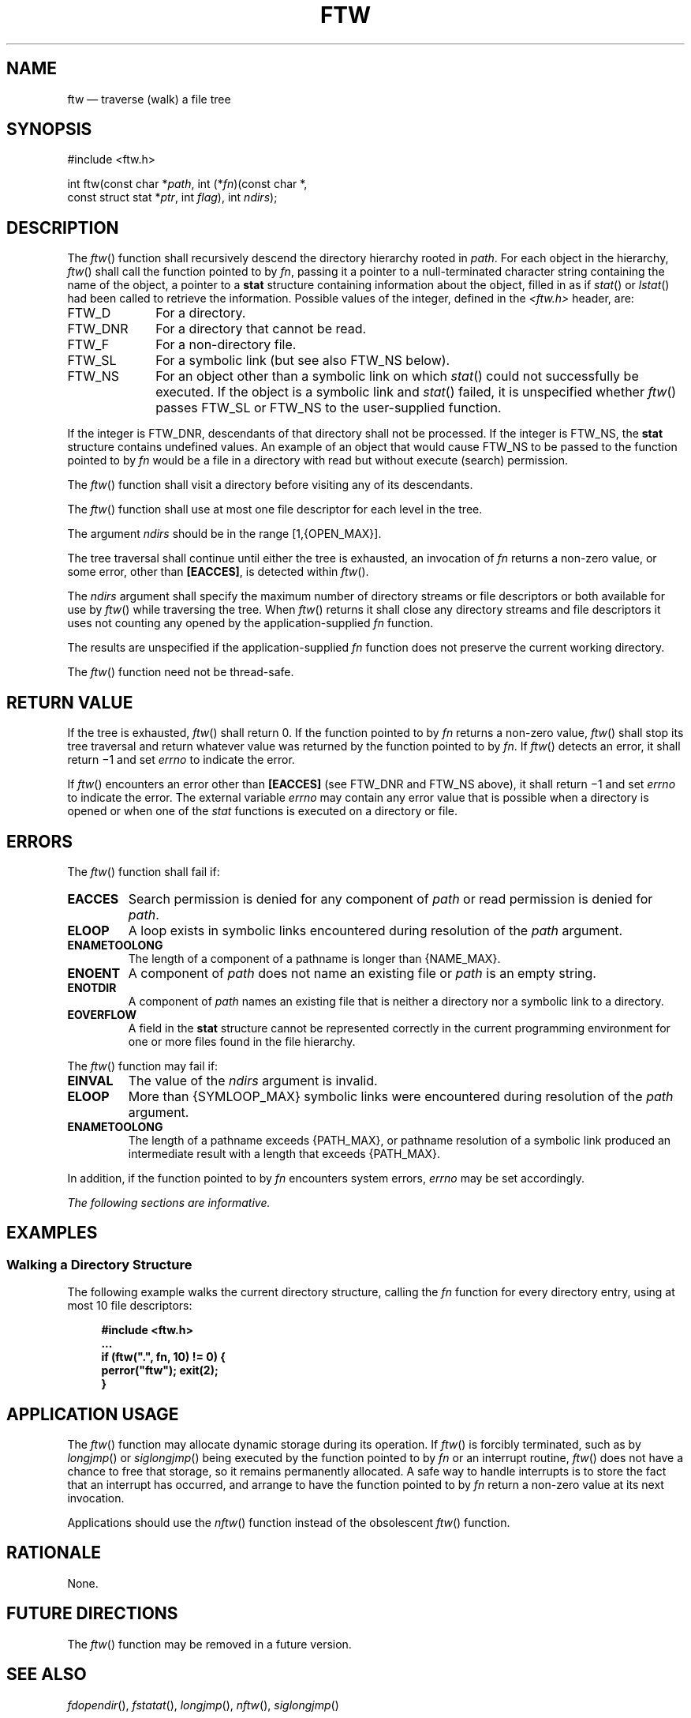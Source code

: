 '\" et
.TH FTW "3" 2013 "IEEE/The Open Group" "POSIX Programmer's Manual"

.SH NAME
ftw
\(em traverse (walk) a file tree
.SH SYNOPSIS
.LP
.nf
#include <ftw.h>
.P
int ftw(const char *\fIpath\fP, int (*\fIfn\fP)(const char *,
    const struct stat *\fIptr\fP, int \fIflag\fP), int \fIndirs\fP);
.fi
.SH DESCRIPTION
The
\fIftw\fR()
function shall recursively descend the directory hierarchy rooted in
.IR path .
For each object in the hierarchy,
\fIftw\fR()
shall call the function pointed to by
.IR fn ,
passing it a pointer to a null-terminated character string containing
the name of the object, a pointer to a
.BR stat
structure containing information about the object, filled in as if
\fIstat\fR()
or
\fIlstat\fR()
had been called to retrieve the information. Possible values of the
integer, defined in the
.IR <ftw.h> 
header, are:
.IP FTW_D 10
For a directory.
.IP FTW_DNR 10
For a directory that cannot be read.
.IP FTW_F 10
For a non-directory file.
.IP FTW_SL 10
For a symbolic link (but see also FTW_NS below).
.IP FTW_NS 10
For an object other than a symbolic link on which
\fIstat\fR()
could not successfully be executed. If the object is a symbolic link
and
\fIstat\fR()
failed, it is unspecified whether
\fIftw\fR()
passes FTW_SL or FTW_NS to the user-supplied function.
.P
If the integer is FTW_DNR, descendants of that directory shall not be
processed. If the integer is FTW_NS, the
.BR stat
structure contains undefined values. An example of an object that
would cause FTW_NS to be passed to the function pointed to by
.IR fn
would be a file in a directory with read but without execute (search)
permission.
.P
The
\fIftw\fR()
function shall visit a directory before visiting any of its
descendants.
.P
The
\fIftw\fR()
function shall use at most one file descriptor for each level in
the tree.
.P
The argument
.IR ndirs
should be in the range [1,\c
{OPEN_MAX}].
.P
The tree traversal shall continue until either the tree is exhausted,
an invocation of
.IR fn
returns a non-zero value, or some error, other than
.BR [EACCES] ,
is detected within
\fIftw\fR().
.P
The
.IR ndirs
argument shall specify the maximum number of directory streams or file
descriptors or both available for use by
\fIftw\fR()
while traversing the tree. When
\fIftw\fR()
returns it shall close any directory streams and file descriptors it
uses not counting any opened by the application-supplied
.IR fn
function.
.P
The results are unspecified if the application-supplied
.IR fn
function does not preserve the current working directory.
.P
The
\fIftw\fR()
function need not be thread-safe.
.SH "RETURN VALUE"
If the tree is exhausted,
\fIftw\fR()
shall return 0. If the function pointed to by
.IR fn
returns a non-zero value,
\fIftw\fR()
shall stop its tree traversal and return whatever value was returned
by the function pointed to by
.IR fn .
If
\fIftw\fR()
detects an error, it shall return \(mi1 and set
.IR errno
to indicate the error.
.P
If
\fIftw\fR()
encounters an error other than
.BR [EACCES] 
(see FTW_DNR and FTW_NS above), it shall return \(mi1 and set
.IR errno
to indicate the error. The external variable
.IR errno
may contain any error value that is possible when a directory is opened
or when one of the
.IR stat
functions is executed on a directory or file.
.SH ERRORS
The
\fIftw\fR()
function shall fail if:
.TP
.BR EACCES
Search permission is denied for any component of
.IR path
or read permission is denied for
.IR path .
.TP
.BR ELOOP
A loop exists in symbolic links encountered during resolution of the
.IR path
argument.
.TP
.BR ENAMETOOLONG
.br
The length of a component of a pathname is longer than
{NAME_MAX}.
.TP
.BR ENOENT
A component of
.IR path
does not name an existing file or
.IR path
is an empty string.
.TP
.BR ENOTDIR
A component of
.IR path
names an existing file that is neither a directory nor a symbolic link
to a directory.
.TP
.BR EOVERFLOW
A field in the
.BR stat
structure cannot be represented correctly in the current programming
environment for one or more files found in the file hierarchy.
.P
The
\fIftw\fR()
function may fail if:
.TP
.BR EINVAL
The value of the
.IR ndirs
argument is invalid.
.TP
.BR ELOOP
More than
{SYMLOOP_MAX}
symbolic links were encountered during resolution of the
.IR path
argument.
.TP
.BR ENAMETOOLONG
.br
The length of a pathname exceeds
{PATH_MAX},
or pathname resolution of a symbolic link produced an intermediate
result with a length that exceeds
{PATH_MAX}.
.P
In addition, if the function pointed to by
.IR fn
encounters system errors,
.IR errno
may be set accordingly.
.LP
.IR "The following sections are informative."
.SH EXAMPLES
.SS "Walking a Directory Structure"
.P
The following example walks the current directory structure, calling
the
.IR fn
function for every directory entry, using at most 10 file descriptors:
.sp
.RS 4
.nf
\fB
#include <ftw.h>
\&...
if (ftw(".", fn, 10) != 0) {
    perror("ftw"); exit(2);
}
.fi \fR
.P
.RE
.SH "APPLICATION USAGE"
The
\fIftw\fR()
function may allocate dynamic storage during its operation. If
\fIftw\fR()
is forcibly terminated, such as by
\fIlongjmp\fR()
or
\fIsiglongjmp\fR()
being executed by the function pointed to by
.IR fn
or an interrupt routine,
\fIftw\fR()
does not have a chance to free that storage, so it remains
permanently allocated. A safe way to handle interrupts is to store the
fact that an interrupt has occurred, and arrange to have the function
pointed to by
.IR fn
return a non-zero value at its next invocation.
.P
Applications should use the
\fInftw\fR()
function instead of the obsolescent
\fIftw\fR()
function.
.SH RATIONALE
None.
.SH "FUTURE DIRECTIONS"
The
\fIftw\fR()
function may be removed in a future version.
.SH "SEE ALSO"
.IR "\fIfdopendir\fR\^(\|)",
.IR "\fIfstatat\fR\^(\|)",
.IR "\fIlongjmp\fR\^(\|)",
.IR "\fInftw\fR\^(\|)",
.IR "\fIsiglongjmp\fR\^(\|)"
.P
The Base Definitions volume of POSIX.1\(hy2008,
.IR "\fB<ftw.h>\fP",
.IR "\fB<sys_stat.h>\fP"
.SH COPYRIGHT
Portions of this text are reprinted and reproduced in electronic form
from IEEE Std 1003.1, 2013 Edition, Standard for Information Technology
-- Portable Operating System Interface (POSIX), The Open Group Base
Specifications Issue 7, Copyright (C) 2013 by the Institute of
Electrical and Electronics Engineers, Inc and The Open Group.
(This is POSIX.1-2008 with the 2013 Technical Corrigendum 1 applied.) In the
event of any discrepancy between this version and the original IEEE and
The Open Group Standard, the original IEEE and The Open Group Standard
is the referee document. The original Standard can be obtained online at
http://www.unix.org/online.html .

Any typographical or formatting errors that appear
in this page are most likely
to have been introduced during the conversion of the source files to
man page format. To report such errors, see
https://www.kernel.org/doc/man-pages/reporting_bugs.html .
